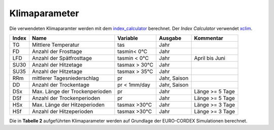 Klimaparameter
--------------

Die verwendeten Klimaparamter werden mit dem `index_calculator`_ berechnet. Der *Index Calculator* verwendet xclim_.

+-------+--------------------------------+---------------+--------------+-----------------+
| Index | Name                           | Variable      | Ausgabe      | Kommentar       |
+=======+================================+===============+==============+=================+
|  TG   | Mittlere Temperatur            | tas           | Jahr         |                 |
+-------+--------------------------------+---------------+--------------+-----------------+
|  FD   | Anzahl der Frosttage           | tasmin< 0°C   | Jahr         |                 |
+-------+--------------------------------+---------------+--------------+-----------------+
|  LFD  | Anzahl der Spätfrosttage       | tasmin < 0°C  | Jahr         | April bis Juni  |
+-------+--------------------------------+---------------+--------------+-----------------+
|  SU30 | Anzahl der Hitzetage           | tasmax > 30°C | Jahr         |                 |
+-------+--------------------------------+---------------+--------------+-----------------+
|  SU35 | Anzahl der Hitzetage           | tasmax > 35°C | Jahr         |                 |
+-------+--------------------------------+---------------+--------------+-----------------+
|  RRm  | mittlerer Tagesniederschlag    | pr            | Jahr, Saison |                 |
+-------+--------------------------------+---------------+--------------+-----------------+
|  DD   | Anzahl der Trockentage         | pr < 1mm/day  | Jahr, Saison |                 |
+-------+--------------------------------+---------------+--------------+-----------------+
|  DSx  | Max. Länge der Trockenperioden | pr            | Jahr         | Länge >= 5 Tage |
+-------+--------------------------------+---------------+--------------+-----------------+
|  DSf  | Anzahl der Trockenperioden     | pr            | Jahr         | Länge >= 5 Tage |
+-------+--------------------------------+---------------+--------------+----------+------+
|  HSx  | Max. Länge der Hitzeperioden   | tasmax >30°C  | Jahr         | Länge >= 3 Tage |
+-------+--------------------------------+---------------+--------------+-----------------+
|  HSf  | Anzahl der Hitzeperioden       | tasmax >30°C  | Jahr         | Länge >= 3 Tage |
+-------+--------------------------------+---------------+--------------+-----------------+

Die in **Tabelle 2** aufgeführten Klimaparameter werden auf Grundlage der EURO-CORDEX Simulationen berechnet.



.. _`index_calculator`: https://github.com/climate-service-center/index_calculator

.. _xclim: https://github.com/Ouranosinc/xclim
